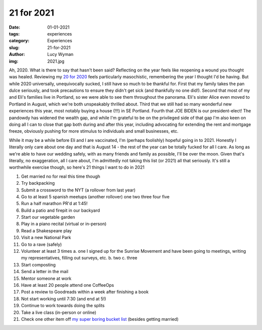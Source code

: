 21 for 2021
===========
:date: 01-01-2021
:tags: experiences
:category: Experiences
:slug: 21-for-2021
:author: Lucy Wyman
:img: 2021.jpg

.. role:: strike
    :class: strike

Ah, 2020. What is there to say that hasn't been said? Reflecting on the year feels like reopening a
wound you thought was healed. Reviewing my `20 for 2020`_ feels particularly masochistic,
remembering the year I thought I'd be having. But while 2020 universally, unequivocally sucked, I
still have so much to be thankful for. First that my family takes the pan dulce seriously, and took
precautions to ensure they didn't get sick (and thankfully no one did!). Second that most of my and
Eli's families live in Portland, so we were able to see them throughout the panorama. Eli's sister
Alice even moved to Portland in August, which we're both unspeakably thrilled about. Third that we
still had so many wonderful new experiences this year, most notably buying a house (!!!) in SE
Portland. Fourth that JOE BIDEN is our president-elect! The pandowdy has widened the wealth gap, and
while I'm grateful to be on the privileged side of that gap I'm also keen on doing all I can to
close that gap both during and after this year, including advocating for extending the rent and
mortgage freeze, obviously pushing for more stimulus to individuals and small businesses, etc.

While it may be a while before Eli and I are vaccinated, I'm (perhaps foolishly) hopeful going in to 2021.
Honestly I literally only care about one day and that is August 14 - the rest of the year can
be totally fucked for all I care. As long as we're able to have our wedding safely, with as many
friends and family as possible, I'll be over the moon. Given that's literally, no exaggeration, all
I care about, I'm admittedly not taking this list (or 2021) all that seriously. It's still a
worthwhile exercise though, so here's 21 things I want to do in 2021

1. :strike:`Get married no for real this time though`
2. Try backpacking
3. Submit a crossword to the NYT (a rollover from last year)
4. Go to at least 5 spanish meetups (another rollover) :strike:`one two three four five`
5. :strike:`Run a half marathon` PR'd at 1:45!
6. Build a :strike:`patio and firepit` in our backyard
7. :strike:`Start our vegetable garden`
8. Play in a piano recital (virtual or in-person)
9. Read a Shakespeare play
10. Visit a new National Park
11. Go to a rave (safely)
12. Volunteer at least 3 times
    a. :strike:`one` I signed up for the Sunrise Movement and have been going to meetings, writing
    my representatives, filling out surveys, etc.
    b. two
    c. three
13. Start composting
14. :strike:`Send a letter in the mail`
15. :strike:`Mentor someone at work`
16. Have at least 20 people attend one CoffeeOps
17. Post a review to Goodreads within a week after finishing a book
18. Not start working until 7:30 (and end at 5!)
19. Continue to work towards doing the splits
20. Take a live class (in-person or online)
21. Check one other item off `my super boring bucket list`_ (besides getting married)

.. _20 for 2020: http://blog.lucywyman.me/20-for-2020.html
.. _my super boring bucket list: http://blog.lucywyman.me/my-bucket-list.html
